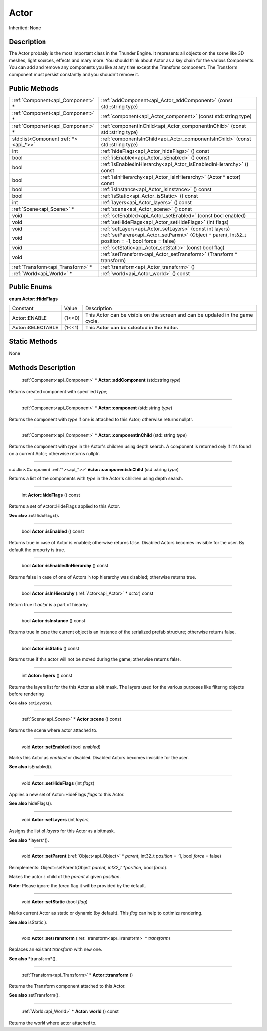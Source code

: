.. _api_Actor:

Actor
=====

Inherited: None

.. _api_Actor_description:

Description
-----------

The Actor probably is the most important class in the Thunder Engine. It represents all objects on the scene like 3D meshes, light sources, effects and many more. You should think about Actor as a key chain for the various Components. You can add and remove any components you like at any time except the Transform component. The Transform component must persist constantly and you shoudn't remove it.



.. _api_Actor_public:

Public Methods
--------------

+---------------------------------------+------------------------------------------------------------------------------------------------------+
|     :ref:`Component<api_Component>` * | :ref:`addComponent<api_Actor_addComponent>` (const std::string  type)                                |
+---------------------------------------+------------------------------------------------------------------------------------------------------+
|     :ref:`Component<api_Component>` * | :ref:`component<api_Actor_component>` (const std::string  type)                                      |
+---------------------------------------+------------------------------------------------------------------------------------------------------+
|     :ref:`Component<api_Component>` * | :ref:`componentInChild<api_Actor_componentInChild>` (const std::string  type)                        |
+---------------------------------------+------------------------------------------------------------------------------------------------------+
| std::list<Component :ref:`*><api_*>>` | :ref:`componentsInChild<api_Actor_componentsInChild>` (const std::string  type)                      |
+---------------------------------------+------------------------------------------------------------------------------------------------------+
|                                   int | :ref:`hideFlags<api_Actor_hideFlags>` () const                                                       |
+---------------------------------------+------------------------------------------------------------------------------------------------------+
|                                  bool | :ref:`isEnabled<api_Actor_isEnabled>` () const                                                       |
+---------------------------------------+------------------------------------------------------------------------------------------------------+
|                                  bool | :ref:`isEnabledInHierarchy<api_Actor_isEnabledInHierarchy>` () const                                 |
+---------------------------------------+------------------------------------------------------------------------------------------------------+
|                                  bool | :ref:`isInHierarchy<api_Actor_isInHierarchy>` (Actor * actor) const                                  |
+---------------------------------------+------------------------------------------------------------------------------------------------------+
|                                  bool | :ref:`isInstance<api_Actor_isInstance>` () const                                                     |
+---------------------------------------+------------------------------------------------------------------------------------------------------+
|                                  bool | :ref:`isStatic<api_Actor_isStatic>` () const                                                         |
+---------------------------------------+------------------------------------------------------------------------------------------------------+
|                                   int | :ref:`layers<api_Actor_layers>` () const                                                             |
+---------------------------------------+------------------------------------------------------------------------------------------------------+
|             :ref:`Scene<api_Scene>` * | :ref:`scene<api_Actor_scene>` () const                                                               |
+---------------------------------------+------------------------------------------------------------------------------------------------------+
|                                  void | :ref:`setEnabled<api_Actor_setEnabled>` (const bool  enabled)                                        |
+---------------------------------------+------------------------------------------------------------------------------------------------------+
|                                  void | :ref:`setHideFlags<api_Actor_setHideFlags>` (int  flags)                                             |
+---------------------------------------+------------------------------------------------------------------------------------------------------+
|                                  void | :ref:`setLayers<api_Actor_setLayers>` (const int  layers)                                            |
+---------------------------------------+------------------------------------------------------------------------------------------------------+
|                                  void | :ref:`setParent<api_Actor_setParent>` (Object * parent, int32_t  position = -1, bool  force = false) |
+---------------------------------------+------------------------------------------------------------------------------------------------------+
|                                  void | :ref:`setStatic<api_Actor_setStatic>` (const bool  flag)                                             |
+---------------------------------------+------------------------------------------------------------------------------------------------------+
|                                  void | :ref:`setTransform<api_Actor_setTransform>` (Transform * transform)                                  |
+---------------------------------------+------------------------------------------------------------------------------------------------------+
|     :ref:`Transform<api_Transform>` * | :ref:`transform<api_Actor_transform>` ()                                                             |
+---------------------------------------+------------------------------------------------------------------------------------------------------+
|             :ref:`World<api_World>` * | :ref:`world<api_Actor_world>` () const                                                               |
+---------------------------------------+------------------------------------------------------------------------------------------------------+

.. _api_Actor_enums:

Public Enums
------------

.. _api_Actor_HideFlags:

**enum Actor::HideFlags**

+-------------------+--------+-------------------------------------------------------------------------------+
|          Constant | Value  | Description                                                                   |
+-------------------+--------+-------------------------------------------------------------------------------+
|     Actor::ENABLE | (1<<0) | This Actor can be visible on the screen and can be updated in the game cycle. |
+-------------------+--------+-------------------------------------------------------------------------------+
| Actor::SELECTABLE | (1<<1) | This Actor can be selected in the Editor.                                     |
+-------------------+--------+-------------------------------------------------------------------------------+



.. _api_Actor_static:

Static Methods
--------------

None

.. _api_Actor_methods:

Methods Description
-------------------

.. _api_Actor_addComponent:

 :ref:`Component<api_Component>` * **Actor::addComponent** (std::string  *type*)

Returns created component with specified *type*;

----

.. _api_Actor_component:

 :ref:`Component<api_Component>` * **Actor::component** (std::string  *type*)

Returns the component with *type* if one is attached to this Actor; otherwise returns nullptr.

----

.. _api_Actor_componentInChild:

 :ref:`Component<api_Component>` * **Actor::componentInChild** (std::string  *type*)

Returns the component with *type* in the Actor's children using depth search. A component is returned only if it's found on a current Actor; otherwise returns nullptr.

----

.. _api_Actor_componentsInChild:

std::list<Component :ref:`*><api_*>>`  **Actor::componentsInChild** (std::string  *type*)

Returns a list of the components with *type* in the Actor's children using depth search.

----

.. _api_Actor_hideFlags:

 int **Actor::hideFlags** () const

Returns a set of Actor::HideFlags applied to this Actor.

**See also** setHideFlags().

----

.. _api_Actor_isEnabled:

 bool **Actor::isEnabled** () const

Returns true in case of Actor is enabled; otherwise returns false. Disabled Actors becomes invisible for the user. By default the property is true.

----

.. _api_Actor_isEnabledInHierarchy:

 bool **Actor::isEnabledInHierarchy** () const

Returns false in case of one of Actors in top hierarchy was disabled; otherwise returns true.

----

.. _api_Actor_isInHierarchy:

 bool **Actor::isInHierarchy** (:ref:`Actor<api_Actor>` * *actor*) const

Return true if *actor* is a part of hiearhy.

----

.. _api_Actor_isInstance:

 bool **Actor::isInstance** () const

Returns true in case the current object is an instance of the serialized prefab structure; otherwise returns false.

----

.. _api_Actor_isStatic:

 bool **Actor::isStatic** () const

Returns true if this actor will not be moved during the game; otherwise returns false.

----

.. _api_Actor_layers:

 int **Actor::layers** () const

Returns the layers list for the this Actor as a bit mask. The layers used for the various purposes like filtering objects before rendering.

**See also** setLayers().

----

.. _api_Actor_scene:

 :ref:`Scene<api_Scene>` * **Actor::scene** () const

Returns the scene where actor attached to.

----

.. _api_Actor_setEnabled:

 void **Actor::setEnabled** (bool  *enabled*)

Marks this Actor as *enabled* or disabled. Disabled Actors becomes invisible for the user.

**See also** isEnabled().

----

.. _api_Actor_setHideFlags:

 void **Actor::setHideFlags** (int  *flags*)

Applies a new set of Actor::HideFlags *flags* to this Actor.

**See also** hideFlags().

----

.. _api_Actor_setLayers:

 void **Actor::setLayers** (int  *layers*)

Assigns the list of *layers* for this Actor as a bitmask.

**See also** *layers*().

----

.. _api_Actor_setParent:

 void **Actor::setParent** (:ref:`Object<api_Object>` * *parent*, int32_t  *position* = -1, bool  *force* = false)

Reimplements: Object::setParent(Object *parent, int32_t *position*, bool *force*).

Makes the actor a child of the *parent* at given *position*.


**Note:** Please ignore the *force* flag it will be provided by the default.


----

.. _api_Actor_setStatic:

 void **Actor::setStatic** (bool  *flag*)

Marks current Actor as static or dynamic (by default). This *flag* can help to optimize rendering.

**See also** isStatic().

----

.. _api_Actor_setTransform:

 void **Actor::setTransform** (:ref:`Transform<api_Transform>` * *transform*)

Replaces an existant *transform* with new one.

**See also** *transform*().

----

.. _api_Actor_transform:

 :ref:`Transform<api_Transform>` * **Actor::transform** ()

Returns the Transform component attached to this Actor.

**See also** setTransform().

----

.. _api_Actor_world:

 :ref:`World<api_World>` * **Actor::world** () const

Returns the world where actor attached to.



